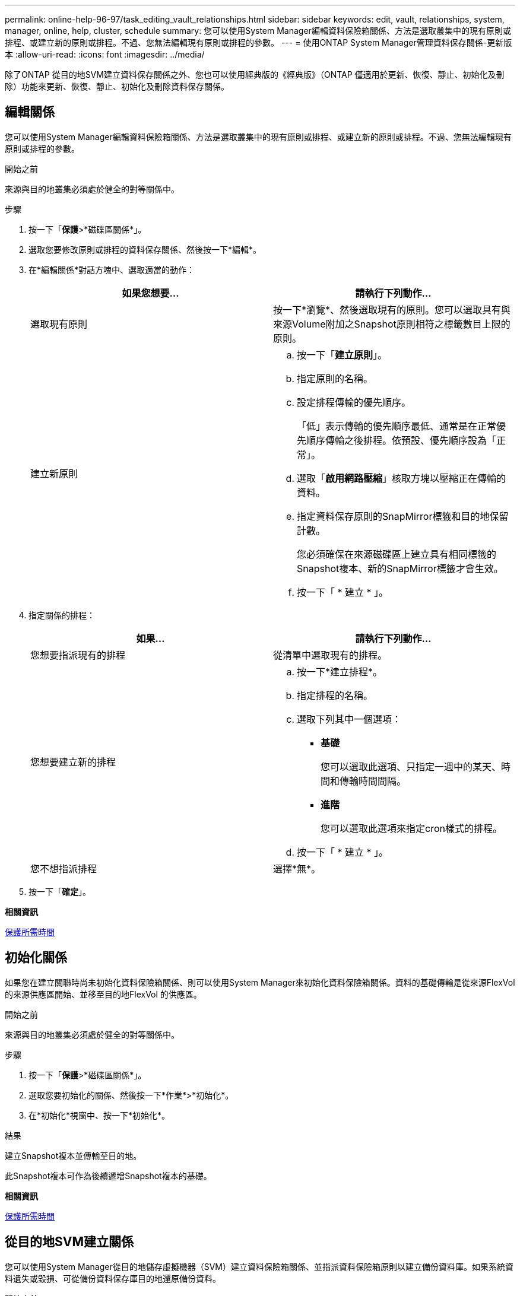 ---
permalink: online-help-96-97/task_editing_vault_relationships.html 
sidebar: sidebar 
keywords: edit, vault, relationships, system, manager, online, help, cluster, schedule 
summary: 您可以使用System Manager編輯資料保險箱關係、方法是選取叢集中的現有原則或排程、或建立新的原則或排程。不過、您無法編輯現有原則或排程的參數。 
---
= 使用ONTAP System Manager管理資料保存關係-更新版本
:allow-uri-read: 
:icons: font
:imagesdir: ../media/


[role="lead"]
除了ONTAP 從目的地SVM建立資料保存關係之外、您也可以使用經典版的《經典版》（ONTAP 僅適用於更新、恢復、靜止、初始化及刪除）功能來更新、恢復、靜止、初始化及刪除資料保存關係。



== 編輯關係

您可以使用System Manager編輯資料保險箱關係、方法是選取叢集中的現有原則或排程、或建立新的原則或排程。不過、您無法編輯現有原則或排程的參數。

.開始之前
來源與目的地叢集必須處於健全的對等關係中。

.步驟
. 按一下「*保護*>*磁碟區關係*」。
. 選取您要修改原則或排程的資料保存關係、然後按一下*編輯*。
. 在*編輯關係*對話方塊中、選取適當的動作：
+
|===
| 如果您想要... | 請執行下列動作... 


 a| 
選取現有原則
 a| 
按一下*瀏覽*、然後選取現有的原則。您可以選取具有與來源Volume附加之Snapshot原則相符之標籤數目上限的原則。



 a| 
建立新原則
 a| 
.. 按一下「*建立原則*」。
.. 指定原則的名稱。
.. 設定排程傳輸的優先順序。
+
「低」表示傳輸的優先順序最低、通常是在正常優先順序傳輸之後排程。依預設、優先順序設為「正常」。

.. 選取「*啟用網路壓縮*」核取方塊以壓縮正在傳輸的資料。
.. 指定資料保存原則的SnapMirror標籤和目的地保留計數。
+
您必須確保在來源磁碟區上建立具有相同標籤的Snapshot複本、新的SnapMirror標籤才會生效。

.. 按一下「 * 建立 * 」。


|===
. 指定關係的排程：
+
|===
| 如果... | 請執行下列動作... 


 a| 
您想要指派現有的排程
 a| 
從清單中選取現有的排程。



 a| 
您想要建立新的排程
 a| 
.. 按一下*建立排程*。
.. 指定排程的名稱。
.. 選取下列其中一個選項：
+
*** *基礎*
+
您可以選取此選項、只指定一週中的某天、時間和傳輸時間間隔。

*** *進階*
+
您可以選取此選項來指定cron樣式的排程。



.. 按一下「 * 建立 * 」。




 a| 
您不想指派排程
 a| 
選擇*無*。

|===
. 按一下「*確定*」。


*相關資訊*

xref:reference_protection_window.adoc[保護所需時間]



== 初始化關係

如果您在建立關聯時尚未初始化資料保險箱關係、則可以使用System Manager來初始化資料保險箱關係。資料的基礎傳輸是從來源FlexVol 的來源供應區開始、並移至目的地FlexVol 的供應區。

.開始之前
來源與目的地叢集必須處於健全的對等關係中。

.步驟
. 按一下「*保護*>*磁碟區關係*」。
. 選取您要初始化的關係、然後按一下*作業*>*初始化*。
. 在*初始化*視窗中、按一下*初始化*。


.結果
建立Snapshot複本並傳輸至目的地。

此Snapshot複本可作為後續遞增Snapshot複本的基礎。

*相關資訊*

xref:reference_protection_window.adoc[保護所需時間]



== 從目的地SVM建立關係

您可以使用System Manager從目的地儲存虛擬機器（SVM）建立資料保險箱關係、並指派資料保險箱原則以建立備份資料庫。如果系統資料遺失或毀損、可從備份資料保存庫目的地還原備份資料。

.開始之前
* 來源叢集必須執行ONTAP 不含更新版本的版本。
* 來源叢集和目的地叢集上必須同時啟用支援或SnapMirror授權。SnapVault
+
[NOTE]
====
對於某些平台而言、如果SnapVault 目的地叢集已SnapVault 啟用了SnapMirror授權或SnapMirror授權、且已啟用DPO授權、則來源叢集並不一定要啟用該授權或SnapMirror授權。

====
* 來源叢集和目的地叢集必須處於健全的對等關係中。
* 目的地SVM必須有可用空間。
* 來源Aggregate和目的地Aggregate必須是64位元Aggregate。
* 必須存在讀寫（RW）類型的來源Volume。
* 資料保存（XDP）原則必須存在。
+
如果資料保險箱原則不存在,您必須建立資料保險箱原則或接受自動指派的預設資料保險箱原則(XDPDefault)。

* 必須在線上和讀取/寫入資料才能使用。FlexVol
* 此類資訊必須相同。SnapLock
* 如果您要從執行ONTAP 支援SAML驗證的叢集9.2或更早版本連線至遠端叢集、則必須在遠端叢集上啟用密碼型驗證。


.關於這項工作
* System Manager不支援串聯關係。
+
例如、關係中的目的地磁碟區不能是另一個關係中的來源磁碟區。

* 您無法在同步來源SVM與同步目的地SVM之間建立資料保存關係MetroCluster 、以供採用該組態。
* 您可以在MetroCluster 採用Sync-SVM的組態中、建立同步來源SVM之間的資料保存關係。
* 您可以從同步來源SVM上的磁碟區、建立與資料服務SVM上的磁碟區之間的資料保存關係。
* 您可以從資料服務SVM上的磁碟區建立資料保存關係、並在同步來源SVM上建立資料保護（DP）磁碟區。
* 您只能在非SnapLock（主要）Volume和SnapLock 一個目的地（次要）Volume之間建立保存關係。
* 一個選項最多可保護25個磁碟區。


.步驟
. 按一下「*保護*>*磁碟區關係*」。
. 在*關係*視窗中、按一下*建立*。
. 在「*瀏覽SVM*」對話方塊中、選取目的地Volume的SVM。
. 在「*建立保護關係*」對話方塊中、從「*關係類型*」下拉式清單中選取「* Vault *」。
. 指定叢集、SVM和來源Volume。
+
如果指定的叢集執行ONTAP 的是版本早於ONTAP 版本的更新版本、則只會列出已執行的SVM。如果指定的叢集執行ONTAP 的是Sfe9.3或更新版本、則會列出已執行的SVM和允許的SVM。

. 輸入Volume名稱字尾。
+
磁碟區名稱尾碼會附加至來源磁碟區名稱、以產生目的地磁碟區名稱。

. 如果您要建立SnapLock 一個現象區、請指定預設保留期間。
+
預設保留期間可設定為介於1天到70年之間的任何值、或「無限大」。

. *選用：*按一下*瀏覽*、然後變更資料保存原則。
. 從現有排程清單中選取關係的排程。
. *選用：*選取*初始化關係*以初始化資料保險箱關係。
. 啟用SnapLock 「支援整合」功能、然後選取SnapLock 「支援不一致」的集合體或SnapLock 「支援不一致」的「企業」集合體。
. 啟用啟用FabricPool的Aggregate、然後選取適當的分層原則。
. 按一下「*驗證*」以驗證所選磁碟區是否有相符的標籤。
. 按一下「 * 建立 * 」。


.結果
如果您選擇建立目的地Volume、會以下列預設設定建立類型為_DP_的Volume：

* 自動擴充已啟用。
* 根據使用者偏好或來源Volume重複資料刪除設定、會啟用或停用重複資料刪除。
* 壓縮已停用。
* 語言屬性設定為符合來源Volume的語言屬性。


會在目的地Volume與來源Volume之間建立資料保存關係。如果您選擇初始化關係、基礎Snapshot複本會傳輸到目的地Volume。



== 更新關係

您可以使用System Manager手動啟動非排程的遞增更新。您可能需要手動更新、以避免因即將停電、排程維護或資料移轉而導致資料遺失。

.開始之前
必須初始化資料保險箱關係。

.步驟
. 按一下「*保護*>*磁碟區關係*」。
. 選取您要更新資料的關係、然後按一下「*作業*」>「*更新*」。
. 請選擇下列其中一個選項：
+
** 選取*根據原則*以在來源與目的地磁碟區之間執行最近通用Snapshot複本的遞增傳輸。
** 選取*選取Snapshot COPU*並指定您要傳輸的Snapshot複本。


. *選用：*選取*限制傳輸頻寬至*、以限制傳輸所用的網路頻寬、並指定最大傳輸速度。
. 按一下 * 更新 * 。
. 在* Details（詳細資料）*選項卡中驗證傳輸狀態。




== 刪除關係

您可以使用System Manager結束來源與目的地Volume之間的資料保存關係、然後從來源釋出Snapshot複本。

.關於這項工作
釋出關係會永久移除來源磁碟區上資料保存關係所使用的基礎Snapshot複本。若要重新建立資料保險箱關係、您必須使用命令列介面（CLI）從來源磁碟區執行重新同步作業。

.步驟
. 按一下「*保護*>*磁碟區關係*」。
. 選取您要刪除資料保險箱關聯的磁碟區、然後按一下*刪除*。
. 選取確認核取方塊、然後按一下*刪除*。
+
您也可以選取「發行基礎Snapshot複本」核取方塊、以刪除來源磁碟區上資料保險箱關係所使用的基礎Snapshot複本。

+
如果關係尚未釋出、則您必須使用CLI在來源叢集上執行發行作業、以從來源Volume刪除為資料保險箱關係所建立的基礎Snapshot複本。





== 恢復關係

您可以使用System Manager來恢復靜止的資料保險箱關係。當您恢復關係時、系統FlexVol 會恢復正常資料傳輸至目的地的還原磁碟區、並重新啟動所有的保存活動。

.步驟
. 按一下「*保護*>*磁碟區關係*」。
. 選取您要恢復資料傳輸的關係、然後按一下「*作業*」>「*恢復*」。
. 在*恢復*視窗中、按一下*恢復*。


.結果
恢復正常資料傳輸。如果關係有排程的傳輸、則會從下一個排程開始傳輸。



== 靜止關係

您可以FlexVol 使用System Manager來停止資料傳輸至目的地的資料流通、方法是停止資料保存關係。

.步驟
. 按一下「*保護*>*磁碟區關係*」。
. 選取您要停止排程資料傳輸的關係、然後按一下「*作業*」>「*靜止*」。
. 在*靜止*視窗中、按一下*靜止*。


.結果
如果沒有正在進行的傳輸、傳輸狀態會顯示為「靜止」。如果傳輸進行中、傳輸不會受到影響、傳輸狀態會顯示為靜止、直到傳輸完成為止。

*相關資訊*

xref:reference_protection_window.adoc[保護所需時間]
